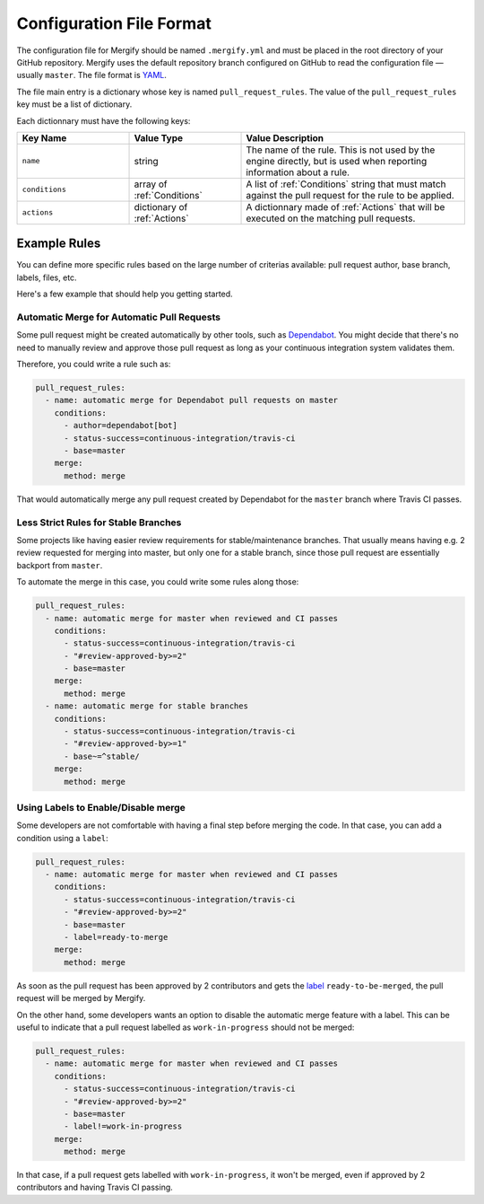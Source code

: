 .. _configuration file format:

===========================
 Configuration File Format
===========================

The configuration file for Mergify should be named ``.mergify.yml`` and must be
placed in the root directory of your GitHub repository. Mergify uses the
default repository branch configured on GitHub to read the configuration file —
usually ``master``. The file format is `YAML <http://yaml.org/>`_.

The file main entry is a dictionary whose key is named ``pull_request_rules``.
The value of the ``pull_request_rules`` key must be a list of dictionary.

Each dictionnary must have the following keys:

.. list-table::
   :header-rows: 1
   :widths: 1 1 2

   * - Key Name
     - Value Type
     - Value Description
   * - ``name``
     - string
     - The name of the rule. This is not used by the engine directly, but is
       used when reporting information about a rule.
   * - ``conditions``
     - array of :ref:`Conditions`
     - A list of :ref:`Conditions` string that must match against the pull
       request for the rule to be applied.
   * - ``actions``
     - dictionary of :ref:`Actions`
     - A dictionnary made of :ref:`Actions` that will be executed on the
       matching pull requests.


Example Rules
-------------

You can define more specific rules based on the large number of criterias
available: pull request author, base branch, labels, files, etc.

Here's a few example that should help you getting started.

Automatic Merge for Automatic Pull Requests
~~~~~~~~~~~~~~~~~~~~~~~~~~~~~~~~~~~~~~~~~~~

Some pull request might be created automatically by other tools, such as
`Dependabot <https://dependabot.com/>`_. You might decide that there's no need
to manually review and approve those pull request as long as your continuous
integration system validates them.

Therefore, you could write a rule such as:

.. code-block:: yaml

    pull_request_rules:
      - name: automatic merge for Dependabot pull requests on master
        conditions:
          - author=dependabot[bot]
          - status-success=continuous-integration/travis-ci
          - base=master
        merge:
          method: merge

That would automatically merge any pull request created by Dependabot for the
``master`` branch where Travis CI passes.

Less Strict Rules for Stable Branches
~~~~~~~~~~~~~~~~~~~~~~~~~~~~~~~~~~~~~

Some projects like having easier review requirements for stable/maintenance
branches. That usually means having e.g. 2 review requested for merging into
master, but only one for a stable branch, since those pull request are
essentially backport from ``master``.

To automate the merge in this case, you could write some rules along those:

.. code-block:: yaml

    pull_request_rules:
      - name: automatic merge for master when reviewed and CI passes
        conditions:
          - status-success=continuous-integration/travis-ci
          - "#review-approved-by>=2"
          - base=master
        merge:
          method: merge
      - name: automatic merge for stable branches
        conditions:
          - status-success=continuous-integration/travis-ci
          - "#review-approved-by>=1"
          - base~=^stable/
        merge:
          method: merge


Using Labels to Enable/Disable merge
~~~~~~~~~~~~~~~~~~~~~~~~~~~~~~~~~~~~

Some developers are not comfortable with having a final step before merging the
code. In that case, you can add a condition using a ``label``:

.. code-block:: yaml

    pull_request_rules:
      - name: automatic merge for master when reviewed and CI passes
        conditions:
          - status-success=continuous-integration/travis-ci
          - "#review-approved-by>=2"
          - base=master
          - label=ready-to-merge
        merge:
          method: merge

As soon as the pull request has been approved by 2 contributors and gets the
`label <https://help.github.com/articles/labeling-issues-and-pull-requests/>`_
``ready-to-be-merged``, the pull request will be merged by Mergify.

On the other hand, some developers wants an option to disable the automatic
merge feature with a label. This can be useful to indicate that a pull request
labelled as ``work-in-progress`` should not be merged:

.. code-block:: yaml

    pull_request_rules:
      - name: automatic merge for master when reviewed and CI passes
        conditions:
          - status-success=continuous-integration/travis-ci
          - "#review-approved-by>=2"
          - base=master
          - label!=work-in-progress
        merge:
          method: merge

In that case, if a pull request gets labelled with ``work-in-progress``, it
won't be merged, even if approved by 2 contributors and having Travis CI
passing.
